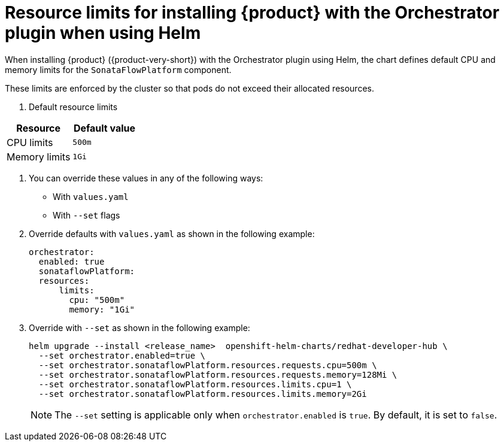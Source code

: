 :_mod-docs-content-type: REFERENCE

[id="ref-orchestrator-resource-limits_{context}"]
= Resource limits for installing {product} with the Orchestrator plugin when using Helm

When installing {product} ({product-very-short}) with the Orchestrator plugin using Helm, the chart defines default CPU and memory limits for the `SonataFlowPlatform` component.

These limits are enforced by the cluster so that pods do not exceed their allocated resources.

. Default resource limits

[%header,cols=2*]
|===
|*Resource* |*Default value*
|CPU limits |`500m`
|Memory limits|`1Gi`
|===

. You can override these values in any of the following ways:

* With `values.yaml`
* With `--set` flags

. Override defaults with `values.yaml` as shown in the following example:
+
[source,yaml]
----
orchestrator:
  enabled: true
  sonataflowPlatform:
  resources:
      limits:
        cpu: "500m"
        memory: "1Gi"
----

. Override with `--set` as shown in the following example:
+
[source,terminal]
----
helm upgrade --install <release_name>  openshift-helm-charts/redhat-developer-hub \
  --set orchestrator.enabled=true \
  --set orchestrator.sonataflowPlatform.resources.requests.cpu=500m \
  --set orchestrator.sonataflowPlatform.resources.requests.memory=128Mi \
  --set orchestrator.sonataflowPlatform.resources.limits.cpu=1 \
  --set orchestrator.sonataflowPlatform.resources.limits.memory=2Gi
----
+
[NOTE]
====
The `--set` setting is applicable only when `orchestrator.enabled` is `true`. By default, it is set to `false`.
====
